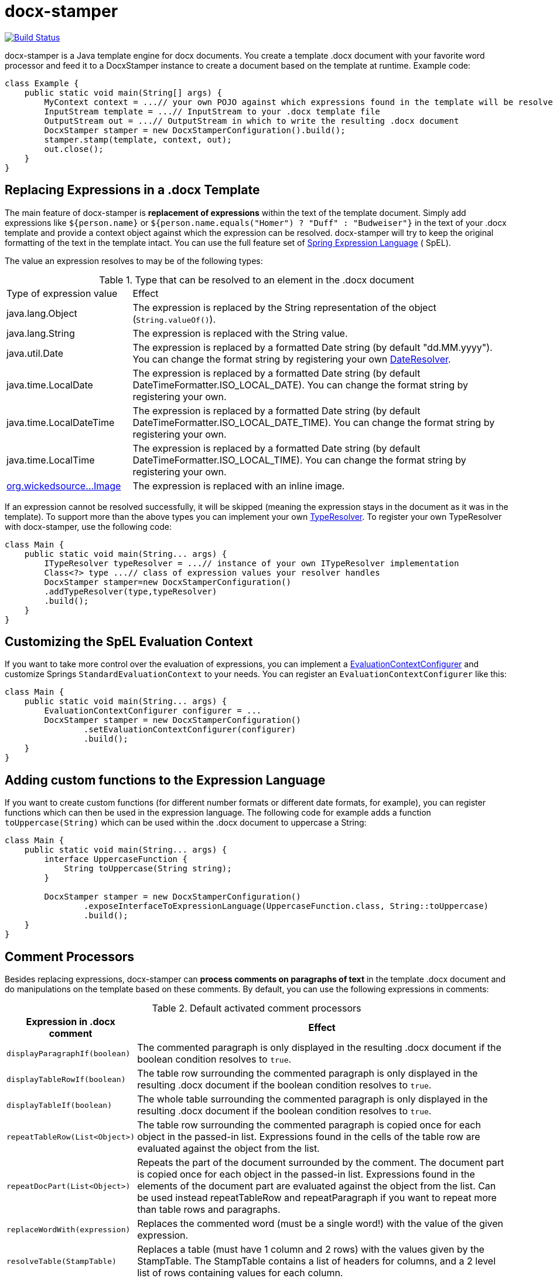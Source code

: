 :repo: https://github.com/verronpro/docx-stamper/tree/master

= docx-stamper

image:https://github.com/verronpro/docx-stamper/actions/workflows/maven.yml/badge.svg[Build Status,link=https://github.com/verronpro/docx-stamper/actions/workflows/maven.yml]

docx-stamper is a Java template engine for docx documents.
You create a template .docx document with your favorite word processor and feed it to a DocxStamper instance to create a document based on the template at runtime.
Example code:

[source,java]
----
class Example {
    public static void main(String[] args) {
        MyContext context = ...// your own POJO against which expressions found in the template will be resolved
        InputStream template = ...// InputStream to your .docx template file
        OutputStream out = ...// OutputStream in which to write the resulting .docx document
        DocxStamper stamper = new DocxStamperConfiguration().build();
        stamper.stamp(template, context, out);
        out.close();
    }
}

----

== Replacing Expressions in a .docx Template

The main feature of docx-stamper is *replacement of expressions* within the text of the template document.
Simply add expressions like `${person.name}` or `${person.name.equals(&quot;Homer&quot;) ? &quot;Duff&quot; : &quot;Budweiser&quot;}` in the text of your .docx template and provide a context object against which the expression can be resolved. docx-stamper will try to keep the original formatting of the text in the template intact.
You can use the full feature set of http://docs.spring.io/spring/docs/current/spring-framework-reference/html/expressions.html[Spring Expression Language] ( SpEL).

The value an expression resolves to may be of the following types:

.Type that can be resolved to an element in the .docx document
[cols=">1,3"]
|===
|Type of expression value  | Effect
|java.lang.Object          | The expression is replaced by the String representation of the object (`String.valueOf()`).
|java.lang.String          | The expression is replaced with the String value.
|java.util.Date            | The expression is replaced by a formatted Date string (by default "dd.MM.yyyy"). You can change the format string by registering your own link:{repo}/src/main/java/org/wickedsource/docxstamper/replace/typeresolver/DateResolver.java[DateResolver].
|java.time.LocalDate       | The expression is replaced by a formatted Date string (by default DateTimeFormatter.ISO_LOCAL_DATE). You can change the format string by registering your own.
|java.time.LocalDateTime   | The expression is replaced by a formatted Date string (by default DateTimeFormatter.ISO_LOCAL_DATE_TIME). You can change the format string by registering your own.
|java.time.LocalTime       | The expression is replaced by a formatted Date string (by default DateTimeFormatter.ISO_LOCAL_TIME). You can change the format string by registering your own.
|link:{repo}/src/main/java/org/wickedsource/docxstamper/replace/typeresolver/image/Image.java[org.wickedsource…Image] |The expression is replaced with an inline image.
|===

If an expression cannot be resolved successfully, it will be skipped (meaning the expression stays in the document as it was in the template).
To support more than the above types you can implement your own link:{repo}/src/main/java/org/wickedsource/docxstamper/api/typeresolver/ITypeResolver.java[TypeResolver].
To register your own TypeResolver with docx-stamper, use the following code:

[source,java]
----
class Main {
    public static void main(String... args) {
        ITypeResolver typeResolver = ...// instance of your own ITypeResolver implementation
        Class<?> type ...// class of expression values your resolver handles
        DocxStamper stamper=new DocxStamperConfiguration()
        .addTypeResolver(type,typeResolver)
        .build();
    }
}
----

== Customizing the SpEL Evaluation Context

If you want to take more control over the evaluation of expressions, you can implement a link:{repo}/src/main/java/org/wickedsource/docxstamper/api/EvaluationContextConfigurer.java[EvaluationContextConfigurer]
and customize Springs `StandardEvaluationContext` to your needs.
You can register an `EvaluationContextConfigurer` like this:

[source,java ]
----
class Main {
    public static void main(String... args) {
        EvaluationContextConfigurer configurer = ...
        DocxStamper stamper = new DocxStamperConfiguration()
                .setEvaluationContextConfigurer(configurer)
                .build();
    }
}
----

== Adding custom functions to the Expression Language

If you want to create custom functions (for different number formats or different date formats, for example), you can register functions which can then be used in the expression language.
The following code for example adds a function `toUppercase(String)`
which can be used within the .docx document to uppercase a String:

[source,java]
----
class Main {
    public static void main(String... args) {
        interface UppercaseFunction {
            String toUppercase(String string);
        }
        
        DocxStamper stamper = new DocxStamperConfiguration()
                .exposeInterfaceToExpressionLanguage(UppercaseFunction.class, String::toUppercase)
                .build();
    }
}
----

== Comment Processors

Besides replacing expressions, docx-stamper can *process comments on paragraphs of text* in the template .docx document and do manipulations on the template based on these comments.
By default, you can use the following expressions in comments:

.Default activated comment processors
[cols=">1,4"]
|===
|Expression in .docx comment |Effect

|`displayParagraphIf(boolean)` |The commented paragraph is only displayed in the resulting .docx document if the boolean condition resolves to `true`.
|`displayTableRowIf(boolean)` |The table row surrounding the commented paragraph is only displayed in the resulting .docx document if the boolean condition resolves to `true`.
|`displayTableIf(boolean)` |The whole table surrounding the commented paragraph is only displayed in the resulting .docx document if the boolean condition resolves to `true`.
|`repeatTableRow(List&lt;Object&gt;)` |The table row surrounding the commented paragraph is copied once for each object in the passed-in list. Expressions found in the cells of the table row are evaluated against the object from the list.
|`repeatDocPart(List&lt;Object&gt;)` |Repeats the part of the document surrounded by the comment. The document part is copied once for each object in the passed-in list. Expressions found in the elements of the document part are evaluated against the object from the list. Can be used instead repeatTableRow and repeatParagraph if you want to repeat more than table rows and paragraphs.
|`replaceWordWith(expression)` |Replaces the commented word (must be a single word!) with the value of the given expression.
|`resolveTable(StampTable)` |Replaces a table (must have 1 column and 2 rows) with the values given by the StampTable. The StampTable contains a list of headers for columns, and a 2 level list of rows containing values for each column.
|===

If a comment cannot be processed, by default an exception will be thrown.
Successfully processed comments are removed from the document.
You can add support to more expressions in comments by implementing your own link:{repo}/src/main/java/org/wickedsource/docxstamper/api/commentprocessor/ICommentProcessor.java[ICommentProcessor].
To register you comment processor to docx-stamper, use the following code:

[source,java]
----
class Main {
    public static void main(String... args) {
        ICommentProcessor commentProcessor = ...// instance of your own ICommentProcessor implementation
        Class<?> interfaceClass = ...
        // class of the interface that defines the methods that are exposed into the expression language
        DocxStamper stamper = new DocxStamperConfiguration()
                .addCommentProcessor(interfaceClass, commentProcessor)
                .build();
    }
}
----

For an in-depth description of how to create a comment processor, see the javadoc of link:{repo}/src/main/java/org/wickedsource/docxstamper/api/commentprocessor/ICommentProcessor.java[ICommentProcessor].

== Conditional Display and Repeating of Elements in Headers or Footers

The docx file format does not allow comments in Headers or Footers of a document.
To be able to conditionally display content in a header or footer, simply surround the expression you would put in a comment with "#{}" and put it at the beginning of the paragraph you want to manipulate.
The expression will be evaluated as it would be in a comment.

== Error Handling

By default, DocxStamper fails with an UnresolvedExpressionException if an expression within the document or within the comments cannot be resolved successfully.
If you want to change this behavior, you can do the following:

[source,java]
----
class Main {
    public static void main(String... args) {
        DocxStamper stamper = new DocxStamperConfiguration()
                .setFailOnUnresolvedExpression(false)
                .build();
    }
}
----

== Sample Code

The source code contains a set of tests show how to use the features.
If you want to run them yourself, clone the repository and run link:{repo}/src/test/java/org/wickedsource/docxstamper[the tests in the main package] with the system property `-DkeepOutputFile=true` so that the resulting .docx documents will not be cleaned up so you can view them.
The resulting files will be stored in your local temp folder (watch the logging output for the exact location of the files).

If you want to have a look at the .docx templates used in the tests, have a look at the link:{repo}/src/test/resources/org/wickedsource/docxstamper[resources subfolder] in the test folder.

== Maven coordinates

To include docx-stamper in your project, you can use the following maven coordinates in your dependency management system:
https://verronpro.github.io/docx-stamper/dependency-info.html[go to last documented version]

Note that as of version 1.4.0 you have to provide the dependency to your version of Docx4J yourself:

[source,xml]
----
<dependency>
    <groupId>org.docx4j</groupId>
    <artifactId>docx4j</artifactId>
    <version>6.1.2</version>
</dependency>
----

This way, you can choose which version of Docx4J you want to use instead having it dictated by docx-stamper.

== Contribute

If you have an issue or created a comment processor or type resolver that you think deserves to be part of the default distribution, feel free to open an issue or - even better - a pull request with your contribution.